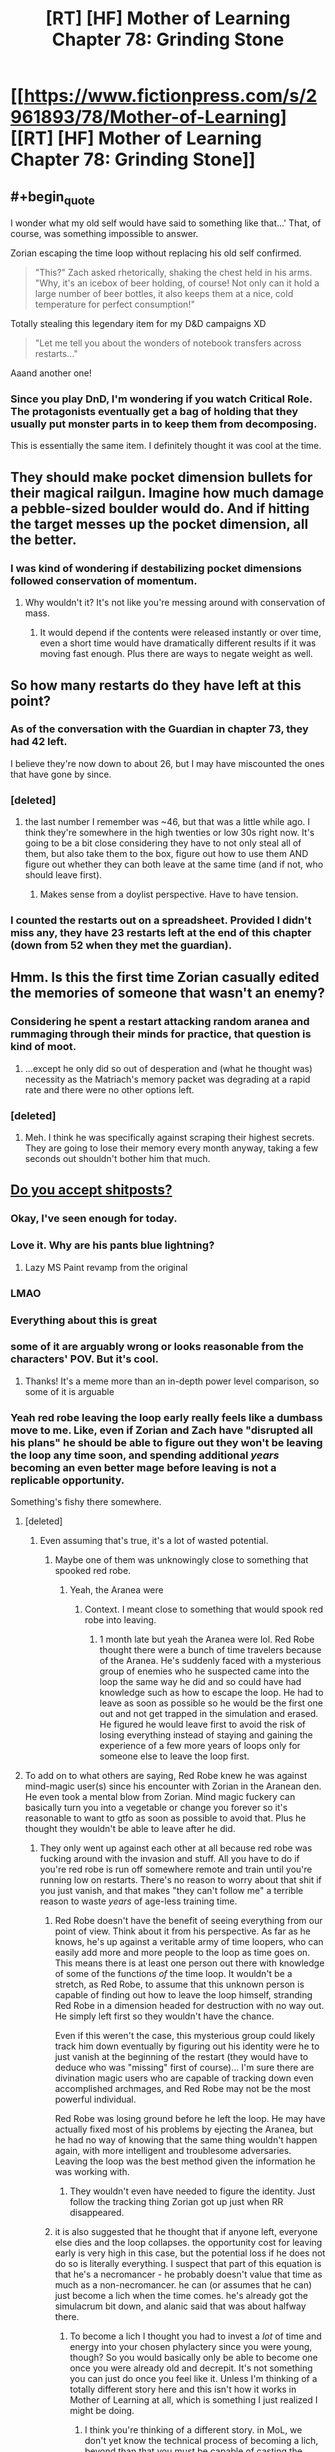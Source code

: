 #+TITLE: [RT] [HF] Mother of Learning Chapter 78: Grinding Stone

* [[https://www.fictionpress.com/s/2961893/78/Mother-of-Learning][[RT] [HF] Mother of Learning Chapter 78: Grinding Stone]]
:PROPERTIES:
:Author: Xtraordinaire
:Score: 196
:DateUnix: 1512949983.0
:END:

** #+begin_quote
  I wonder what my old self would have said to something like that...' That, of course, was something impossible to answer.
#+end_quote

Zorian escaping the time loop without replacing his old self confirmed.

#+begin_quote
  "This?" Zach asked rhetorically, shaking the chest held in his arms. "Why, it's an icebox of beer holding, of course! Not only can it hold a large number of beer bottles, it also keeps them at a nice, cold temperature for perfect consumption!"
#+end_quote

Totally stealing this legendary item for my D&D campaigns XD

#+begin_quote
  "Let me tell you about the wonders of notebook transfers across restarts..."
#+end_quote

Aaand another one!
:PROPERTIES:
:Author: vallar57
:Score: 56
:DateUnix: 1512953037.0
:END:

*** Since you play DnD, I'm wondering if you watch Critical Role. The protagonists eventually get a bag of holding that they usually put monster parts in to keep them from decomposing.

This is essentially the same item. I definitely thought it was cool at the time.
:PROPERTIES:
:Author: thrasherfect92
:Score: 2
:DateUnix: 1513090602.0
:END:


** They should make pocket dimension bullets for their magical railgun. Imagine how much damage a pebble-sized boulder would do. And if hitting the target messes up the pocket dimension, all the better.
:PROPERTIES:
:Author: DCarrier
:Score: 42
:DateUnix: 1512964701.0
:END:

*** I was kind of wondering if destabilizing pocket dimensions followed conservation of momentum.
:PROPERTIES:
:Author: literal-hitler
:Score: 3
:DateUnix: 1513056751.0
:END:

**** Why wouldn't it? It's not like you're messing around with conservation of mass.
:PROPERTIES:
:Author: DCarrier
:Score: 1
:DateUnix: 1513058064.0
:END:

***** It would depend if the contents were released instantly or over time, even a short time would have dramatically different results if it was moving fast enough. Plus there are ways to negate weight as well.
:PROPERTIES:
:Author: literal-hitler
:Score: 2
:DateUnix: 1513058430.0
:END:


** So how many restarts do they have left at this point?
:PROPERTIES:
:Author: gbear605
:Score: 36
:DateUnix: 1512952268.0
:END:

*** As of the conversation with the Guardian in chapter 73, they had 42 left.

I believe they're now down to about 26, but I may have miscounted the ones that have gone by since.
:PROPERTIES:
:Author: Aretii
:Score: 37
:DateUnix: 1512961868.0
:END:


*** [deleted]
:PROPERTIES:
:Score: 14
:DateUnix: 1512961334.0
:END:

**** the last number I remember was ~46, but that was a little while ago. I think they're somewhere in the high twenties or low 30s right now. It's going to be a bit close considering they have to not only steal all of them, but also take them to the box, figure out how to use them AND figure out whether they can both leave at the same time (and if not, who should leave first).
:PROPERTIES:
:Author: TheAtomicOption
:Score: 22
:DateUnix: 1512961794.0
:END:

***** Makes sense from a doylist perspective. Have to have tension.
:PROPERTIES:
:Author: melmonella
:Score: 1
:DateUnix: 1513034955.0
:END:


*** I counted the restarts out on a spreadsheet. Provided I didn't miss any, they have 23 restarts left at the end of this chapter (down from 52 when they met the guardian).
:PROPERTIES:
:Author: scalymonster
:Score: 2
:DateUnix: 1515120766.0
:END:


** Hmm. Is this the first time Zorian casually edited the memories of someone that wasn't an enemy?
:PROPERTIES:
:Author: Quetzhal
:Score: 38
:DateUnix: 1512952552.0
:END:

*** Considering he spent a restart attacking random aranea and rummaging through their minds for practice, that question is kind of moot.
:PROPERTIES:
:Author: thrawnca
:Score: 51
:DateUnix: 1512953305.0
:END:

**** ...except he only did so out of desperation and (what he thought was) necessity as the Matriach's memory packet was degrading at a rapid rate and there were no other options left.
:PROPERTIES:
:Author: memzak
:Score: 13
:DateUnix: 1513024051.0
:END:


*** [deleted]
:PROPERTIES:
:Score: 17
:DateUnix: 1512961188.0
:END:

**** Meh. I think he was specifically against scraping their highest secrets. They are going to lose their memory every month anyway, taking a few seconds out shouldn't bother him that much.
:PROPERTIES:
:Author: kaukamieli
:Score: 3
:DateUnix: 1513086440.0
:END:


** [[https://imgur.com/t3edwYW][Do you accept shitposts?]]
:PROPERTIES:
:Author: pm_your_dnd_stories
:Score: 108
:DateUnix: 1512950709.0
:END:

*** Okay, I've seen enough for today.
:PROPERTIES:
:Author: Xtraordinaire
:Score: 18
:DateUnix: 1512951612.0
:END:


*** Love it. Why are his pants blue lightning?
:PROPERTIES:
:Author: NotACauldronAgent
:Score: 16
:DateUnix: 1512951445.0
:END:

**** Lazy MS Paint revamp from the original
:PROPERTIES:
:Author: pm_your_dnd_stories
:Score: 11
:DateUnix: 1512954641.0
:END:


*** LMAO
:PROPERTIES:
:Author: vallar57
:Score: 14
:DateUnix: 1512951099.0
:END:


*** Everything about this is great
:PROPERTIES:
:Author: MaddoScientisto
:Score: 11
:DateUnix: 1512953447.0
:END:


*** some of it are arguably wrong or looks reasonable from the characters' POV. But it's cool.
:PROPERTIES:
:Author: sambelulek
:Score: 10
:DateUnix: 1512957362.0
:END:

**** Thanks! It's a meme more than an in-depth power level comparison, so some of it is arguable
:PROPERTIES:
:Author: pm_your_dnd_stories
:Score: 16
:DateUnix: 1512957759.0
:END:


*** Yeah red robe leaving the loop early really feels like a dumbass move to me. Like, even if Zorian and Zach have "disrupted all his plans" he should be able to figure out they won't be leaving the loop any time soon, and spending additional /years/ becoming an even better mage before leaving is not a replicable opportunity.

Something's fishy there somewhere.
:PROPERTIES:
:Author: TheAtomicOption
:Score: 9
:DateUnix: 1512961650.0
:END:

**** [deleted]
:PROPERTIES:
:Score: 42
:DateUnix: 1512962197.0
:END:

***** Even assuming that's true, it's a lot of wasted potential.
:PROPERTIES:
:Author: TheAtomicOption
:Score: 4
:DateUnix: 1512963236.0
:END:

****** Maybe one of them was unknowingly close to something that spooked red robe.
:PROPERTIES:
:Author: 20wordsorless
:Score: 5
:DateUnix: 1512975096.0
:END:

******* Yeah, the Aranea were
:PROPERTIES:
:Author: Ardvarkeating101
:Score: 6
:DateUnix: 1513056192.0
:END:

******** Context. I meant close to something that would spook red robe into leaving.
:PROPERTIES:
:Author: 20wordsorless
:Score: 1
:DateUnix: 1513238914.0
:END:

********* 1 month late but yeah the Aranea were lol. Red Robe thought there were a bunch of time travelers because of the Aranea. He's suddenly faced with a mysterious group of enemies who he suspected came into the loop the same way he did and so could have had knowledge such as how to escape the loop. He had to leave as soon as possible so he would be the first one out and not get trapped in the simulation and erased. He figured he would leave first to avoid the risk of losing everything instead of staying and gaining the experience of a few more years of loops only for someone else to leave the loop first.
:PROPERTIES:
:Author: Riyonak
:Score: 2
:DateUnix: 1516082270.0
:END:


**** To add on to what others are saying, Red Robe knew he was against mind-magic user(s) since his encounter with Zorian in the Aranean den. He even took a mental blow from Zorian. Mind magic fuckery can basically turn you into a vegetable or change you forever so it's reasonable to want to gtfo as soon as possible to avoid that. Plus he thought they wouldn't be able to leave after he did.
:PROPERTIES:
:Author: Kahandran
:Score: 29
:DateUnix: 1512976246.0
:END:

***** They only went up against each other at all because red robe was fucking around with the invasion and stuff. All you have to do if you're red robe is run off somewhere remote and train until you're running low on restarts. There's no reason to worry about that shit if you just vanish, and that makes "they can't follow me" a terrible reason to waste /years/ of age-less training time.
:PROPERTIES:
:Author: TheAtomicOption
:Score: 1
:DateUnix: 1512976733.0
:END:

****** Red Robe doesn't have the benefit of seeing everything from our point of view. Think about it from his perspective. As far as he knows, he's up against a veritable army of time loopers, who can easily add more and more people to the loop as time goes on. This means there is at least one person out there with knowledge of some of the functions /of/ the time loop. It wouldn't be a stretch, as Red Robe, to assume that this unknown person is capable of finding out how to leave the loop himself, stranding Red Robe in a dimension headed for destruction with no way out. He simply left first so they wouldn't have the chance.

Even if this weren't the case, this mysterious group could likely track him down eventually by figuring out his identity were he to just vanish at the beginning of the restart (they would have to deduce who was "missing" first of course)... I'm sure there are divination magic users who are capable of tracking down even accomplished archmages, and Red Robe may not be the most powerful individual.

Red Robe was losing ground before he left the loop. He may have actually fixed most of his problems by ejecting the Aranea, but he had no way of knowing that the same thing wouldn't happen again, with more intelligent and troublesome adversaries. Leaving the loop was the best method given the information he was working with.
:PROPERTIES:
:Author: Kahandran
:Score: 33
:DateUnix: 1512979460.0
:END:

******* They wouldn't even have needed to figure the identity. Just follow the tracking thing Zorian got up just when RR disappeared.
:PROPERTIES:
:Author: kaukamieli
:Score: 1
:DateUnix: 1513192837.0
:END:


****** it is also suggested that he thought that if anyone left, everyone else dies and the loop collapses. the opportunity cost for leaving early is very high in this case, but the potential loss if he does not do so is literally everything. I suspect that part of this equation is that he's a necromancer - he probably doesn't value that time as much as a non-necromancer. he can (or assumes that he can) just become a lich when the time comes. he's already got the simulacrum bit down, and alanic said that was about halfway there.
:PROPERTIES:
:Author: silver7017
:Score: 18
:DateUnix: 1512979667.0
:END:

******* To become a lich I thought you had to invest a /lot/ of time and energy into your chosen phylactery since you were young, though? So you would basically only be able to become one once you were already old and decrepit. It's not something you can just do once you feel like it. Unless I'm thinking of a totally different story here and this isn't how it works in Mother of Learning at all, which is something I just realized I might be doing.
:PROPERTIES:
:Author: Kahandran
:Score: 3
:DateUnix: 1513034010.0
:END:

******** I think you're thinking of a different story. in MoL, we don't yet know the technical process of becoming a lich, beyond than that you must be capable of casting the simulacrum spell, and also that that ability is a large enough milestone in the process that the church sees policing the spell and those who can cast it as a worthwhile use of their time.
:PROPERTIES:
:Author: silver7017
:Score: 6
:DateUnix: 1513047072.0
:END:

********* Ah I see. yeah, I guess the facets of different stories all start to blend together after a while 0.0
:PROPERTIES:
:Author: Kahandran
:Score: 1
:DateUnix: 1513048770.0
:END:


********* IIUC, one half of the process is the ability to create a magical brain, attached to your soul, but animating a separate body, ie a simulacrum; the other half is the ability to transfer your soul's primary anchoring out of your original body and into your prepared phylactery, thus leaving the artificial mind and body as the only one.

You can add extra features, mostly around what happens when the artificial body is destroyed and the soul has to jump back to the phylactery, but that's the gist of it.
:PROPERTIES:
:Author: thrawnca
:Score: 1
:DateUnix: 1513220821.0
:END:


****** He managed to leave just before Zorian became able to track him... Vanishing is hard.
:PROPERTIES:
:Author: kaukamieli
:Score: 1
:DateUnix: 1513192785.0
:END:


**** do remember that he thought only 1 person could leave. ie. he /had/ to be the first to leave
:PROPERTIES:
:Author: GoXDS
:Score: 23
:DateUnix: 1512975345.0
:END:


**** He erroneously thought he knew that somebody managed to find out enough about the loop to enter a whole bunch of spiders into it. Given that assumption, it's not unreasonable to think that that person is 1) well connected 2) a good mage 3) knows about the loop menchanics. At that point it's simply too dangerous to sit in the loop, where you can be mindraped/soulkilled/erased when that person exits the loop first. Not an unreasonable reaction on his part IMO.
:PROPERTIES:
:Author: melmonella
:Score: 6
:DateUnix: 1513034277.0
:END:


*** Beautiful.
:PROPERTIES:
:Author: MaybeEvilWizard
:Score: 7
:DateUnix: 1512955050.0
:END:


*** I had a good laugh thanks.
:PROPERTIES:
:Author: GodKiller999
:Score: 3
:DateUnix: 1512972411.0
:END:


*** Well that's one thing I didn't think I'd see in this subreddit.

Or ever, really.

Love it.
:PROPERTIES:
:Author: Kodix
:Score: 4
:DateUnix: 1512994619.0
:END:

**** All that can be memed, shall be memed.
:PROPERTIES:
:Author: pm_your_dnd_stories
:Score: 3
:DateUnix: 1512999990.0
:END:


** So Silverlake caves and hands over the research in the end. She's probably the most dangerous person to bring in on the time loop after they get out.
:PROPERTIES:
:Author: bruhman5thfloor
:Score: 27
:DateUnix: 1512955475.0
:END:

*** Eh, she lived for hundreds of years already. Suppose she made use of the 5 year equivalent of loop left-over doing her research without fear of consequences; it would gain her, what, equivalent progress of 20 years of ordinary research? That means, not so much.
:PROPERTIES:
:Author: sambelulek
:Score: 28
:DateUnix: 1512957114.0
:END:

**** You forgot the cruсial difference Zorian pointed out in the previous chapter: the opportunity to conduct destructive research on precious/irreplaceable materials and have them back in a month. It's possible that some results are virtually unattainable without such means of analisys, and they would be precisely what Silverlake needs for a breakthrough. Time for her may not be an issue, but this - is.
:PROPERTIES:
:Author: vallar57
:Score: 44
:DateUnix: 1512957414.0
:END:

***** Then again, Silverlake doesn't strike me as a person who would hesitate over destroying irreplaceable divine artifacts XD.
:PROPERTIES:
:Author: ShiranaiWakaranai
:Score: 19
:DateUnix: 1512962548.0
:END:

****** Not if she wants to keep actually using them :)
:PROPERTIES:
:Author: vallar57
:Score: 21
:DateUnix: 1512969117.0
:END:

******* I mean, if she thought she could recreate their function...
:PROPERTIES:
:Author: literal-hitler
:Score: 2
:DateUnix: 1513056873.0
:END:


****** Just read the chapter and was reading through the comments. But saw this and had to reply, while silverlake is defiently the person go deconstruct a divine artifact to see how it works, she probably doesn't start fights with people who can cause her to many issues. With the safety net of the restart I can see silverlake robbing rivals and friends for research materials or notes and such just to get am edge. This makes her research capabilities skyrocket compared to digging around blindly for a few years.
:PROPERTIES:
:Author: xToxicInferno
:Score: 1
:DateUnix: 1514116694.0
:END:


*** I am something like 95% confident Z&Z can kick her butt in combat if need be, and 85% confident Zorian is paranoid enough not to fall for various subterfuge methods of attack (e.g. poison in food-he probably uses his own snacks). There really is no effective way for her to force them to do anything with a stick. Furthermore, she just admitted that Zorian can instakill her with any heavy mind attack because of the dead man switch. She can't really do anything.
:PROPERTIES:
:Author: melmonella
:Score: 3
:DateUnix: 1513035224.0
:END:

**** [deleted]
:PROPERTIES:
:Score: 5
:DateUnix: 1513052329.0
:END:

***** They told her not to do the first, and latter ones would only seem to matter if they bought potions from her. Only potion they need is eternal youth one, I think, and that's a fair bit into the future.
:PROPERTIES:
:Author: melmonella
:Score: 1
:DateUnix: 1513076585.0
:END:


** Is it just me or do they seem to be wasting so much time they could have spent hiring people to drive a simulcrum progressively closer to the newest key piece so they can teleport their immediately subsequent loops. If they can get to Koth in a week they can get there sooner. They're running out of loops and they're just sitting around grinding levels
:PROPERTIES:
:Author: Ardvarkeating101
:Score: 25
:DateUnix: 1512956219.0
:END:

*** Their problem is a categorical difference between the two continents that they need to get to. The first they were able to island hop, doing basically what you asked for here. Now they need to get across an ocean that can't be sailed across in a month.

Also I believe that at this point they are using Bakura gates to get to Koth so there isn't any optimizing that further?
:PROPERTIES:
:Author: CorneliusPhi
:Score: 19
:DateUnix: 1512977834.0
:END:

**** #+begin_quote
  Now they need to get across an ocean that can't be sailed across in a month.
#+end_quote

That's Blantyre, Xlotic is /on the way/ to Koth
:PROPERTIES:
:Author: Ardvarkeating101
:Score: 3
:DateUnix: 1513020348.0
:END:

***** Oh sorry, misunderstood the reference for 'there' in your post
:PROPERTIES:
:Author: CorneliusPhi
:Score: 1
:DateUnix: 1513058231.0
:END:


*** teleport has range limits. the only reason teleporting to get to koth worked was because there are islands to serve as stops. teleporting flatly will not work to get to any other continent.
:PROPERTIES:
:Author: silver7017
:Score: 13
:DateUnix: 1512979821.0
:END:

**** They can already get to a continent /past where they need to go/ in under a week,
:PROPERTIES:
:Author: Ardvarkeating101
:Score: 3
:DateUnix: 1513020697.0
:END:

***** The place they want to go to is in the middle of a giant, hostile desert. It may be closer in the absolute sense, but they can't get there by hiring teleporters like they did with Koth. It's just like European explorers were entirely capable of sailing around the Cape of Good Hope long before they could travel into the center of the African continent.
:PROPERTIES:
:Author: nobody103
:Score: 17
:DateUnix: 1513027641.0
:END:

****** How far could a simulacrum-golem travel on foot in a month? And how much attention would it attract from the wildlife? If they could establish a teleport chain from a Xlotic Bakora gate into the interior, that would presumably only take a day or two at most to traverse (and a simulacrum could do that and then gate them in).

Regular simulacra need to sleep, but it's not clear whether that applies to golacra.
:PROPERTIES:
:Author: thrawnca
:Score: 3
:DateUnix: 1513049046.0
:END:

******* It would attract just as much attention from the wildlife as the original. Most creatures can't tell a simulacrum is fake.

Yes, they intend to use Bakora Gates as a way to reach their destination in future restart, but by dedicating a restart to the attempt and reaching the closest gate in one fell swoop.

Also, keep in mind that the reason Zorian is so fixated on the airship is because he needs it to reach Blantyrre, which cannot be reached through teleportation jumping, not because it would be impossible to reach the Xlotic interior without it. Using the airship to reach Ziggurat of the Sun just a side benefit.
:PROPERTIES:
:Author: nobody103
:Score: 8
:DateUnix: 1513078971.0
:END:

******** [deleted]
:PROPERTIES:
:Score: 1
:DateUnix: 1513107743.0
:END:

********* Boats are slow and don't like to travel to Blantyrre. The entire continent is wild and dangerous, as is the journey itself, and there are no friendly ports unless you have an existing contract with some of the lizardmen states. It would take quite a while for Z&Z to convince a ship owner to take them there. Then a more time to organize an expedition and actually travel there. Even if they can reach Blantyrre before the restart runs out, it would leave them with very little time to find a local Bakora gate or do anything actually productive.

They don't think they can fit all of that in a single restart.
:PROPERTIES:
:Author: nobody103
:Score: 7
:DateUnix: 1513109675.0
:END:

********** Holy shit! I didn't realize I was arguing with the author!
:PROPERTIES:
:Author: Ardvarkeating101
:Score: 7
:DateUnix: 1513113601.0
:END:

*********** +Well now you know. And knowing is half the battle.+

+Ardvarkeating101 did nothing wrong!+

+Attack of the Killer Author!+

+Clever girl...+

Um, yeah. It's really not a big deal.
:PROPERTIES:
:Author: nobody103
:Score: 9
:DateUnix: 1513115139.0
:END:


*** Good point!
:PROPERTIES:
:Author: MoralRelativity
:Score: 2
:DateUnix: 1512972271.0
:END:


** #+begin_quote
  Just like that, another six restarts had gone by.
#+end_quote

I feel like it's going to be quite the rush to get out when they finally get all the key pieces.
:PROPERTIES:
:Author: TheAtomicOption
:Score: 28
:DateUnix: 1512961510.0
:END:

*** Then, when they finally get out of the time loop, they see a bunch of Silverlakes on the outside. Not because she's Red Robe, but because she found out how to tunnel through the primordial cage ages ago and didn't bother to tell them.
:PROPERTIES:
:Author: ShiranaiWakaranai
:Score: 55
:DateUnix: 1512962696.0
:END:


*** #+begin_quote
  Just like that
#+end_quote

Yes. They seem very casual about using more restarts, "Oh, I'll just put that off for later..."

For instance, the cranium rats in this chapter. They were just put off for later.

Anyone tracking how many they have left? Isn't it only like 30 more restarts left?
:PROPERTIES:
:Author: KJ6BWB
:Score: 7
:DateUnix: 1513021845.0
:END:


*** They were planning to try to convert the orb into black room, that could change length of one restart (30 days + 2 black rooms = ~ 75 days) to more?
:PROPERTIES:
:Author: Zorian42
:Score: 2
:DateUnix: 1512990843.0
:END:

**** I really doubt that would work. Didn't they bring the orb into a black room at one point and have it immediately start then stop because the actual amount of space inside it matters, so the orb made the power consumption huge?
:PROPERTIES:
:Author: Elec0
:Score: 7
:DateUnix: 1513031541.0
:END:

***** Yeah, because they put orb into the old room. Idea was to turn the orb /itself/ into a new Black Room, abusing the fact that it's so isolated because of dimensional stuff to get higher rates of time acceleration that in a normal room.
:PROPERTIES:
:Author: melmonella
:Score: 9
:DateUnix: 1513035413.0
:END:


** Huh. So that +olgai+ old guy wasn't a cultist. And here I was starting to develop an irrational fear of all old people in this story.
:PROPERTIES:
:Author: ShiranaiWakaranai
:Score: 24
:DateUnix: 1512952017.0
:END:

*** In our world old people accumulate money because of their age, in his it's money, paranoia, and magical skills/spells. Scary stuff
:PROPERTIES:
:Author: PresentCompanyExcl
:Score: 17
:DateUnix: 1512957434.0
:END:


*** The Republican party already did that for me.
:PROPERTIES:
:Author: unpleasantrascal
:Score: 19
:DateUnix: 1512956441.0
:END:

**** [[http://lesswrong.com/lw/gw/politics_is_the_mindkiller/][Nooooooooo...]]

Let's leave that for other subs?
:PROPERTIES:
:Author: Kodix
:Score: 29
:DateUnix: 1512994752.0
:END:

***** I mean, normally this would be good advice. But, our country really is in crisis right now. It's not really something that should be just avoided...
:PROPERTIES:
:Author: mojojo46
:Score: 1
:DateUnix: 1513050617.0
:END:

****** There's damn near always a crisis. To the point where I'm genuinely uncertain as to what you're talking about specifically. Net Neutrality? The President? The overall resurgence of populism and anti-globalism? All of the above and more?

Before those issues you could've used the excuse of the election. Before that I don't know because I generally try to avoid US politics, but there's /always/ a lot of passion and /always/ a pet issue that seems like the end of the world at the moment.

There's subreddits for this sort of thing for a reason. They pretty much all suck, which just furthers my point.

It's like Christian Rock. [[https://i.redd.it/5iqvu91yz0ly.jpg][You're not making Christianity better, you're just making Rock And Roll worse.]]
:PROPERTIES:
:Author: Kodix
:Score: 10
:DateUnix: 1513068549.0
:END:

******* While I support your right to request to censorship of discussion you personally dislike (oh, delicious passive-aggression), I appreciate political asides regardless of ideology.

We'll have to agree to disagree on this one. 😘
:PROPERTIES:
:Author: throwawayIWGWPC
:Score: 1
:DateUnix: 1514755451.0
:END:

******** I don't dislike it in the least. Any passive-aggressiveness you see is genuinely of your own making. I was trying to stay completely neutral regarding the topic.

I'm also not requesting censorship (which would be asking the mods to step in or something), just saying my piece and hoping people listen.

Happy new year to you :)
:PROPERTIES:
:Author: Kodix
:Score: 1
:DateUnix: 1514755897.0
:END:

********* Oh, about the passive-aggressiveness, I was joking that /l/ was being passive-aggressive to indicate I was using hyperbole when I mentioned censorship. Sorry, I didn't mean to seem like it was ad hominem.

Yes, happy new year to you as well! :)
:PROPERTIES:
:Author: throwawayIWGWPC
:Score: 1
:DateUnix: 1514759002.0
:END:


** Airship heists, truly a hallmark of ratfics. Not that tgwp was really all that rat but still...
:PROPERTIES:
:Author: gabbalis
:Score: 23
:DateUnix: 1512959965.0
:END:

*** It was internally consistent, which is a lot more then I can say for at least eighty percent of fantasy in general.

I can live with not-super-rational so long as it's at least internally consistent.
:PROPERTIES:
:Author: Arizth
:Score: 21
:DateUnix: 1512962587.0
:END:


*** TGWP?
:PROPERTIES:
:Author: altoroc
:Score: 3
:DateUnix: 1512967704.0
:END:

**** #+begin_quote
  TGWP
#+end_quote

The Games We Play.
:PROPERTIES:
:Author: vallar57
:Score: 7
:DateUnix: 1512969488.0
:END:

***** Thanks! I hadn't seen that acronym before.
:PROPERTIES:
:Author: altoroc
:Score: 2
:DateUnix: 1512969643.0
:END:

****** Go read it.
:PROPERTIES:
:Author: kaukamieli
:Score: 2
:DateUnix: 1513005868.0
:END:

******* any updates about tlwt ?
:PROPERTIES:
:Author: cendrounet
:Score: 2
:DateUnix: 1513027741.0
:END:

******** Haven't seen any. :( Haven't looked in a while, though.
:PROPERTIES:
:Author: kaukamieli
:Score: 2
:DateUnix: 1513028703.0
:END:


***** can you give me a little run down of this story?
:PROPERTIES:
:Author: I_Hump_Rainbowz
:Score: 1
:DateUnix: 1513051984.0
:END:

****** It's the premise of The Gamer in RWBY universe.
:PROPERTIES:
:Author: kaukamieli
:Score: 1
:DateUnix: 1513086823.0
:END:

******* Rwby....
:PROPERTIES:
:Author: artthoumadbrother
:Score: 1
:DateUnix: 1513481839.0
:END:


*** Hey! Hey! Guess what.

...

Luck stat.
:PROPERTIES:
:Author: abcd_z
:Score: 6
:DateUnix: 1512973483.0
:END:

**** [Banned]
:PROPERTIES:
:Author: Kodix
:Score: 4
:DateUnix: 1512995305.0
:END:


**** Hey, hey, guess what?

Masks quest
:PROPERTIES:
:Author: ShareDVI
:Score: 3
:DateUnix: 1512985130.0
:END:


** Funny that the old guy is complaining that Zorian hates money when he seems to be refusing money for no benefit.

So suspicious regardless
:PROPERTIES:
:Author: RMcD94
:Score: 18
:DateUnix: 1512952587.0
:END:

*** He probably just wants to spead the love for language to a promising young student.
:PROPERTIES:
:Author: lostatnet
:Score: 58
:DateUnix: 1512953879.0
:END:

**** It also allows him to "help" the student without actually having to spend the time translating some boring tech manuals.
:PROPERTIES:
:Author: memnos
:Score: 28
:DateUnix: 1512974861.0
:END:


**** That's exactly the impression I got.

He's in the position of, say, a dad whose son's car broke down. The son insists on just going to a mechanic, but the dad /knows/ it's just the air filter or the sparkplug or something.

Equivalent of teaching a man to fish instead of giving him a fish.

I hope that makes sense, I found that oddly hard to express.
:PROPERTIES:
:Author: Kodix
:Score: 14
:DateUnix: 1512995207.0
:END:


*** The difference being he's an already accomplished proffesor in a very prestigious academy while Zorian is just a student (at least from the professor's pov).

Giving a bit of help for free to an student? sure why not?.

Paying money for a translation when you're a young student just for "convenience"? I mean, it's not bad but i get why the dude would try to convince Zorian against doing that.
:PROPERTIES:
:Author: mp3max
:Score: 25
:DateUnix: 1512955342.0
:END:


*** Could be start of a quest chain. Zorian discovers link between language and spell engineering, or a language and artifacts and goes back to prof for more info. Professor reveals that it's his area of research and asks him for Damiens help retrieving more artifacts. Zorian does it himself... or something like that.
:PROPERTIES:
:Author: PresentCompanyExcl
:Score: 11
:DateUnix: 1512957565.0
:END:


** So what exactly did they do in this update, and consequently in those six months?

- Got someone to translate airship's schematics (as well as start learning the language used)- most likely able to steal the ship next update.
- Incrementally improve their pocket dimension skills, allowing for containers with additional effects
- Zorian learned the psychic Mind Blank, making him again as sneaky (if not sneakier) than a normal mage.
- Secured cooperation with Silverlake, giving her means of keeping info between restarts.
- Various smaller improvements, mentioned after the last break (kinda notable are imminent Zach's simulacra- massive boost to combat, if not much else).
:PROPERTIES:
:Author: PurposefulZephyr
:Score: 14
:DateUnix: 1512978882.0
:END:

*** You know, I don't think that simulacra will be such a massive boost for Zach. They will help, of course, and he can maintain more of them than Zorian can. But they don't really help with his big advantage, namely large mana reserves. I suppose they would allow him to trade endurance for a massive opening salvo, but without mind magic they aren't the force multiplier that they are for Zorian, nor do they have the same capacity for research (since they have to transfer results the old-fashioned way).
:PROPERTIES:
:Author: thrawnca
:Score: 16
:DateUnix: 1512984771.0
:END:

**** For magic related stuff, they're a bigger boon than they are for Zorian. He would no longer need to divide his attention between attack and defense, he could spend longer shaping spells without the cost of leaving himself open, he can be in multiple places at once even if he would only be at partial capacity, etc. Even if Zach has 4 simulacra in a fight, each has the mana of a normal mage, and all of Zach's skills.

For learning stuff, yes they're inferior to Zorian's, but then that's to be expected.
:PROPERTIES:
:Author: sicutumbo
:Score: 2
:DateUnix: 1513130523.0
:END:

***** #+begin_quote
  For magic related stuff, they're a bigger boon than they are for Zorian.
#+end_quote

Doubtful. Mind magic doesn't use much mana, and explosives use none, so each copy of Zorian is almost as effective as the original in combat. Besides the extra non-combat utility.

#+begin_quote
  He would no longer need to divide his attention between attack and defense,
#+end_quote

Actually, he would have more copies of himself to defend...much more efficient to just put up a layered aegis around himself.

#+begin_quote
  he could spend longer shaping spells without the cost of leaving himself open,
#+end_quote

Possible benefit, yes (simulacra /are/ helpful), but it hasn't seemed to be much of an issue before now.

#+begin_quote
  Even if Zach has 4 simulacra in a fight, each has the mana of a normal mage, and all of Zach's skills.
#+end_quote

But is that so much better than a single Zach with multiple times the mana of a normal mage? In high-level combat, endurance is a big deal. Consider Zorian's training with Taiven and Alanic, both of whom tended to beat him by outlasting him. Consider QI, who just keeps throwing high-level spells and never seems to tire.

#+begin_quote
  For learning stuff, yes they're inferior to Zorian's, but then that's to be expected.
#+end_quote

May I refer you to the story title for how important that is?

For Zorian, simulacra are a game-changer; for Zach, they seem to me like more of an incremental improvement.
:PROPERTIES:
:Author: thrawnca
:Score: 1
:DateUnix: 1513134367.0
:END:

****** #+begin_quote
  Doubtful. Mind magic doesn't use much mana, and explosives use none, so each copy of Zorian is almost as effective as the original in combat. Besides the extra non-combat utility.
#+end_quote

No, Zorian does not get much utility from simulacra in combat, because he doesn't have enough mana to have even 2 of them casting combat spells at once. His mind magic gets a huge boost, yes, as it uses barely any mana. But for combat, he's using a lot of mana, and he can't afford to split it on multiple tasks. In the two fights I can think of, against the Grey Hunter and in the assault on the Ibasan base, he chastised the simulacra both times for using his mana. In the Grey Hunter fight, it didn't participate at all after the Ambush failed, and in the assault it was only in combat to help Taiven.

Zach has enough mana that he could have multiple simulacra in combat without severely hampering himself, although he obviously couldn't be as wasteful as he normally is.

#+begin_quote
  Actually, he would have more copies of himself to defend...much more efficient to just put up a layered aegis around himself.
#+end_quote

I was thinking that they would stand next to each other, because they would need to communicate and they can't use telepathy like Zorian. One to attack, the other to focus on defending against opposing fire.

Not gonna say it's the greatest strategy, but I don't think it's terrible.

#+begin_quote
  But is that so much better than a single Zach with multiple times the mana of a normal mage? In high-level combat, endurance is a big deal. Consider Zorian's training with Taiven and Alanic, both of whom tended to beat him by outlasting him. Consider QI, who just keeps throwing high-level spells and never seems to tire.
#+end_quote

He's rarely in combat against opponents he has to outlast. QI, yes, but he's the exception. In mass battles, two mages with Zach's skill but half his mana each are more useful than one with twice the mana because the two can be in two places at once, and Zach's skill is more useful than throwing more Mana at an opponent. Even against QI, twice as many Zach-level combat spells would mean QI is spending Mana more quickly and likely less efficiently to defend, while his offensive spells won't be any more effective. Zach loses Mana quicker, but QI spends a greater proportion defending himself rather than attacking.

Usually, he's much more limited by his ability to cast spells quickly, so that he can overcome enemy shields, than he is by waiting for his opponents to run out of mana. The endurance contest doesn't totally apply when you're as good as Zach is.
:PROPERTIES:
:Author: sicutumbo
:Score: 3
:DateUnix: 1513140564.0
:END:

******* #+begin_quote
  for combat, he's using a lot of mana
#+end_quote

Only when he can't avoid it. The grey hunter, with its magic resistance making it functionally immune to mind magic, was a terrible match-up for him. Contrast with his duel against the flower, where he kept it largely pinned down by battering its mind. Or how he routinely puppets invaders and makes them stab their comrades. Mind magic is his go-to combat strategy whenever it works.

Yeah, Zach can definitely use and benefit from simulacra, but I still think his benefits are more modest in relation to his existing skills.
:PROPERTIES:
:Author: thrawnca
:Score: 1
:DateUnix: 1513151090.0
:END:


****** #+begin_quote
  But is that so much better than a single Zach with multiple times the mana of a normal mage? In high-level combat, endurance is a big deal. Consider Zorian's training with Taiven and Alanic, both of whom tended to beat him by outlasting him. Consider QI, who just keeps throwing high-level spells and never seems to tire.
#+end_quote

I disagree. In combat, the idea of tempo is incredibly important. That a single person can only accomplish so much in one beat can be baldly abused by four opponents working simultaneously, possibly ending a fight that much quicker.

For some fights, I agree that endurance would be more important, but other fights might benefit from opening moves that consists of four types of spells rather than one, possibly allowing the fight to end much more quickly, thus mitigating the increased endurance cost.

Also, another factor to keep in mind is that simulacra are disposable, allowing them to be much more aggressive and take more risks. If delivering a decisive blow would normally kill Zach, a simulacrum could sacrifice itself and end the fight much more quickly.
:PROPERTIES:
:Author: throwawayIWGWPC
:Score: 1
:DateUnix: 1514756601.0
:END:


***** Forgot to mention, I think Zach should go for simulacrum quality rather than quantity. Basically, he can upload himself into a giant battle robot.

Ooh, hang on.

How many golems does Zorian routinely make these days?

What if most of them, instead of being mere automatons, had copies of Zach's mind?

If Zorian can maintain six golacra, Zach can handle over 30. Team Zach wouldn't have mind magic, but might be able to use Zorian's soul intercommunication techniques for coordination. Arm them with standard loadout of bombs and potions and rifles, plus each one is capable of casting spells in a pinch (would drain his reserves if they all did, though).

Zach alone might have limited use for simulacra, but combining their talents...
:PROPERTIES:
:Author: thrawnca
:Score: 1
:DateUnix: 1513859046.0
:END:


*** #+begin_quote
  steal the ship
#+end_quote

To get to next two parts of the key (ring in Xlotic desert, staff in Blantyrre).

#+begin_quote
  Zorian learned the psychic Mind Blank
#+end_quote

To sneak through primordial's pocket dimension without having to confront the primordial at all.

#+begin_quote
  smaller improvements
#+end_quote

Increasing simulacra army size? So 10 simulacras for Zorian in next chapter?

Also Zorian is trying to find out how to use Bakora gate by himself == being able to get to distant places in the very first day of restart ...
:PROPERTIES:
:Author: Zorian42
:Score: 6
:DateUnix: 1512990242.0
:END:


*** - Artifact research-potentially arbitrarily great returns, up to and including making their own, or just using the ones they already have for any of the million problems they have. Plus, easier to discover key features maybe.
- Leveling soul sight skill-potentially super important in fighting QI, red robe, figuring out how to get out of the loop, figuring out the key functions, etc
- Simulacrum 1:likely further magic gun research in preparation for QI takedown
- Simulacrum 2:likely further simulacrum golem research in preparation for lichification post loop. See Soul Sight
- Simulacrum 3:likely further senses/mind editing research, potentially super great
- Simulacrum 4(?):research into cranium rats/hydra, in preparation for turning all simulacrums into one awesome SWARMMIND
- Experts et al: Spell and golem refinement, new crypt breaking spells, finding the key location in Blantyre, etc, etc, etc
- Invasion: Probably incrimental memorisation of QI defense/offense arsenal by sending Alanic and others after him. Z&Z don't have to be personally present to test things.
- Gate research by experts-always nice.

Really, I think they are moving along nicely. They have three major meta problems: * Find the keys * Escape the loop * Defeat invasion afterwards First involves finding the keys (task best left to experts), getting to the keys (airship-a slow process), and then getting the keys (hard to estimate what skills will be needed, but presumably combat+defence, which they already have in abundance, plus fortifying holes in their defence-mostly soul sight for soul defence at this point). Furthermore, they need a way to break into the royal treasury, and a way to safely kill QI.

Second involves god knows what, but some things seem likely to help. Soul-related skills are likely to be useful, since time loop deals with soul transfer. Same with mind magic skills. Dimensional skills are likely to be useful, since time loop is dimensional in nature.

Third involves mundane logistical optimisation (Alanic) and defeating QI. My personal best bet is a really long-ranged magic railgun with a dimensionaly-folded bullet with one of those soul-tearing spell formulas Kael did once.

Finally, artifacts are wildcards, so they are useful any time you don't know what the problem might be, and studying them is useful.
:PROPERTIES:
:Author: melmonella
:Score: 3
:DateUnix: 1513037518.0
:END:

**** You're forgetting that Zorian can maintain six golacra, not three, and two of them were working on golacrum body refinements.

It would be awesome IMO if they devised a golem body that simulacra could freely possess and leave, with standard animation in their absence. So, you send in an army of 50 golems, with 6 simulacra amongst them as commanders, and whenever a simulacrum gets severely damaged, he jumps to another golem body and keeps going.
:PROPERTIES:
:Author: thrawnca
:Score: 2
:DateUnix: 1513047648.0
:END:

***** He dropped a bunch to have more mana to study dimensionalism better.
:PROPERTIES:
:Author: melmonella
:Score: 3
:DateUnix: 1513076482.0
:END:


** Okay so the train engine was a shotgun I was definitely waiting to go off. Seems like a bit of a misfire in the end.
:PROPERTIES:
:Author: over_who
:Score: 12
:DateUnix: 1512954278.0
:END:


** Thinking about it, Zach's and Zorian's adventure remind me of a dating/life sim kind of game.

After all, most of the time they grind their various stats, gain items, improvements and unlock relationships in ultimate goal of getting a set of special items, in order to get back home... Oh. It's /literally/ [[http://www.xgenstudios.com/game.php?keyword=stick-rpg-2][Stick RPG 2]]!
:PROPERTIES:
:Author: PurposefulZephyr
:Score: 11
:DateUnix: 1512979671.0
:END:


** Typos:

remain a healthy amount/retain a healthy amount

expense have been spared/expense had been spared

which mead/which made

as isolated thing/an isolated thing

places that cranium rats lingers/places that cranium rats linger

assured him that he has/assured him that he had

in-build power source/in-built power source

would still weight/would still weigh

it weighted no more/it weighed no more

an incredibly amount/an incredible amount

into foreboding death-trap/into a foreboding death-trap

and caused him to pause/and causing him to pause

all of the sudden/all of a sudden
:PROPERTIES:
:Author: thrawnca
:Score: 17
:DateUnix: 1512953183.0
:END:

*** Also,

"I'm unlikely to interact with people from Aranhal after this project is done, though," Zorian sad, frowning."

Sad should be said.
:PROPERTIES:
:Author: TheJungleDragon
:Score: 3
:DateUnix: 1513010928.0
:END:


*** #+begin_quote
  get rid of it within few days.
#+end_quote

within few -> within a few
:PROPERTIES:
:Author: tokol
:Score: 2
:DateUnix: 1513016221.0
:END:


** So why are they spending time studying pocket dimensions anyway? How does that help them get the keys?
:PROPERTIES:
:Author: pleasedothenerdful
:Score: 8
:DateUnix: 1512967364.0
:END:

*** They don't know for certain that the Key will get them out - especially Zorian, whose original body already contains a soul. It's their best lead and they're chasing it, but Zorian is also working on a backup plan using the primordial prisons as a bridge.

And that plan involves large-scale pocket dimensions.
:PROPERTIES:
:Author: thrawnca
:Score: 11
:DateUnix: 1512985046.0
:END:

**** Ha, I can just see the cultists summoning the primordial out in the real world and instead getting Zorian and Zach.
:PROPERTIES:
:Author: pleasedothenerdful
:Score: 3
:DateUnix: 1513087384.0
:END:

***** Note: AFAIK, every single loop occurs over the course of a few seconds (or some rather short period of time) at the beginning of the month in the real world.

After all, Red Robe was presumably perfecting the invasion process for use during the real month at the end of the loop, though honestly you could argue he was using the invasion to grind skills or something and that they'll exit by the end of the month or something.
:PROPERTIES:
:Author: throwawayIWGWPC
:Score: 2
:DateUnix: 1514757429.0
:END:

****** It would be interesting if every loop took something in the nano- or microsecond range in the real world (and indeed, we have no evidence each loop takes any time, or at least any subjectively experienceable time, in the real world---the gate seems to only be limited in how many loops it can run by the mystical power available from the planar alignment, not the passage of real-world time). Then if Zorian and Zack make it out via the keys, Red Robe would literally still be in the room with the gate when they do.
:PROPERTIES:
:Author: pleasedothenerdful
:Score: 2
:DateUnix: 1515011164.0
:END:

******* Yep! If that's how the gate works, RR would be right there! But if the gate instead places RR's soul back in his body, he could be elsewhere.
:PROPERTIES:
:Author: throwawayIWGWPC
:Score: 1
:DateUnix: 1515307780.0
:END:


**** But they don't really have the time to do everything anymore. Gotta focus at some point.
:PROPERTIES:
:Author: kaukamieli
:Score: 2
:DateUnix: 1513022158.0
:END:

***** They have a lot of helpers. Daimen tracked down this Key piece for them, and Silverlake is tutoring them in dimensionalism rather than them researching it from scratch. So, their time usage is very efficient.
:PROPERTIES:
:Author: thrawnca
:Score: 3
:DateUnix: 1513047781.0
:END:

****** Still lots of pieces to find.
:PROPERTIES:
:Author: kaukamieli
:Score: 2
:DateUnix: 1513073317.0
:END:


** Typo.

#+begin_quote
  who does *thing* like that all the time
#+end_quote
:PROPERTIES:
:Author: Veedrac
:Score: 6
:DateUnix: 1512952757.0
:END:

*** #+begin_quote
  which mead the idea
#+end_quote

which /made/ the idea

#+begin_quote
  along for now
#+end_quote

/alone/ for now

#+begin_quote
  eyebrows shut up
#+end_quote

eyebrows /shot/ up
:PROPERTIES:
:Author: nipplelightpride
:Score: 2
:DateUnix: 1512953115.0
:END:


** updated semiauto ebook builds: [[https://github.com/asdkant/bookify-mol/releases/tag/c78]]
:PROPERTIES:
:Author: asdkant
:Score: 3
:DateUnix: 1513033506.0
:END:


** [deleted]
:PROPERTIES:
:Score: 1
:DateUnix: 1514013638.0
:END:

*** Zorian is already better than Zach at so many things, he don't need another thing to buff his resume, having Zach being better because he can brute force something for once is a welcome change.
:PROPERTIES:
:Author: Banarok
:Score: 2
:DateUnix: 1514499974.0
:END:


*** The update schedule is every three weeks on Sunday, usually in the afternoon for the PST timezone.

That's all you need to know for the update schedule, however the author posts the schedule here:

[[https://m.fictionpress.com/u/804592/?a=b]]

On that note, a new chapter should be coming out today! :)
:PROPERTIES:
:Author: throwawayIWGWPC
:Score: 2
:DateUnix: 1514758236.0
:END:
